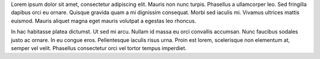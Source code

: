 .. title: This Is A Test Post
.. slug: this-is-a-test-post
.. date: 2016-12-17 12:02:03 UTC-05:00
.. tags:
.. category:
.. link:
.. description:
.. type: text

Lorem ipsum dolor sit amet, consectetur adipiscing elit. Mauris non nunc turpis.
Phasellus a ullamcorper leo. Sed fringilla dapibus orci eu ornare. Quisque
gravida quam a mi dignissim consequat. Morbi sed iaculis mi. Vivamus ultrices
mattis euismod. Mauris aliquet magna eget mauris volutpat a egestas leo rhoncus.

In hac habitasse platea dictumst. Ut sed mi arcu. Nullam id massa eu orci
convallis accumsan. Nunc faucibus sodales justo ac ornare. In eu congue eros.
Pellentesque iaculis risus urna. Proin est lorem, scelerisque non elementum at,
semper vel velit. Phasellus consectetur orci vel tortor tempus imperdiet.
